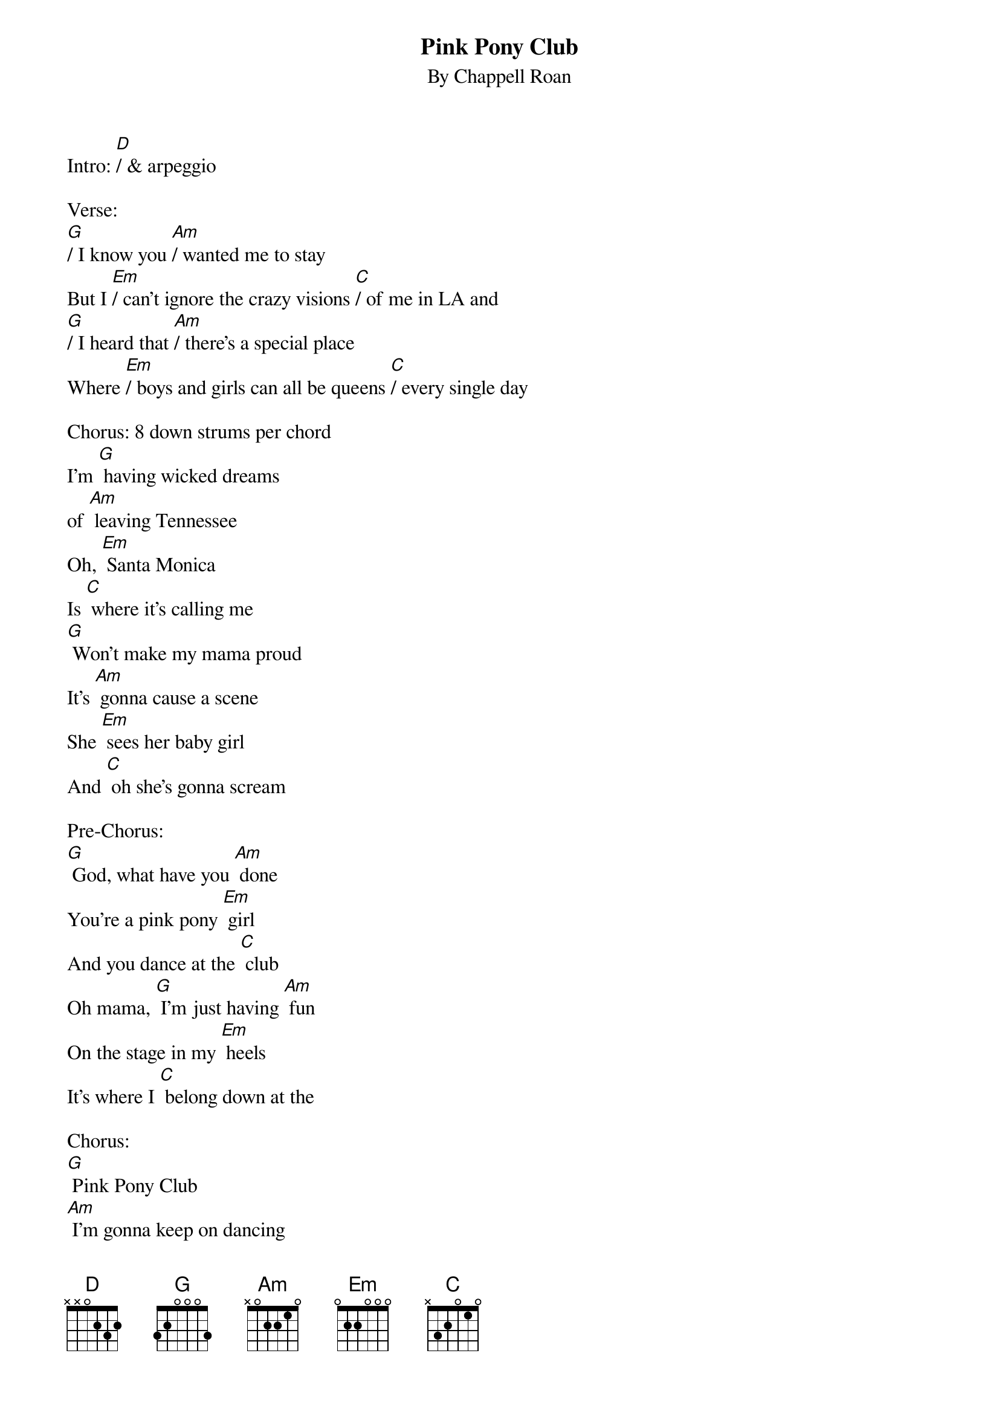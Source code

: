 {t: Pink Pony Club}
{st: By Chappell Roan}

Intro: [D]/ & arpeggio

Verse:
[G]/ I know you [Am]/ wanted me to stay
But I [Em]/ can't ignore the crazy visions [C]/ of me in LA and
[G]/ I heard that [Am]/ there's a special place
Where [Em]/ boys and girls can all be queens [C]/ every single day

Chorus: 8 down strums per chord
I'm [G] having wicked dreams
of [Am] leaving Tennessee
Oh, [Em] Santa Monica
Is [C] where it's calling me
[G] Won't make my mama proud
It's [Am] gonna cause a scene
She [Em] sees her baby girl
And [C] oh she's gonna scream

Pre-Chorus:
[G] God, what have you [Am] done
You're a pink pony [Em] girl
And you dance at the [C] club
Oh mama, [G] I'm just having [Am] fun
On the stage in my [Em] heels
It's where I [C] belong down at the

Chorus:
[G] Pink Pony Club
[Am] I'm gonna keep on dancing
at the [Em] Pink Pony Club
[C] I'm gonna keep on dancing down in
[G] West Hollywood
[Am] I'm gonna keep on dancing
at the [Em] Pink Pony Club
[C] Pink Pony Club

Verse:
[G] I'm up and [Am] jaws are on the floor
[Em] Lovers in the bathroom and a [C] line outside the door
[G] Black lights and a [Am] mirror disco ball
[Em] Every night's another reason [C] why I left it all

Chorus: D-U-D-U-D-U-D-U
[G] I thank my wicked dreams
[Am] a year from Tennessee
[Em] Oh, Santa Monica
[C] You've been too good to me
[G] Won't make my mama proud
[Am] It's gonna cause a scene
[Em] She sees her baby girl
[C] I know she's gonna scream

Pre-Chorus:
[G] God, what have you [Am] done
You're a pink pony [Em] girl
and you dance at the [C] club
Oh mama, [G] I'm just having [Am] fun
On the stage in my [Em] heels
It's where I [C] belong down at the

Chorus:
[G] Pink Pony Club
[Am] I'm gonna keep on dancing
at the [Em] Pink Pony Club
[C] I'm gonna keep on dancing down in
[G] West Hollywood
[Am] I'm gonna keep on dancing
at the [Em] Pink Pony Club
[C] Pink Pony Club

Solo:
[G] [Am] [Em] [C]
[G] [Am] [Em] [C]

Verse:
[G]/ Don't think I've [Am]/ left you all behind
[Em]/ Still love you and Tennessee [C]/ you're always on my mind
And [G]/ mama, [Am]/ every Saturday
I can [Em]/ hear your Southern drawl a [C]/ thousand miles away, sayin'

Pre-Chorus:
[G] God,  what have you [Am] done
You're a pink pony [Em] girl
And you dance at the [C] club
Oh mama, [G] I'm just having [Am] fun
On the stage in my [Em] heels
It's where I [C] belong down at the

Chorus:
[G] Pink Pony Club
[Am] I'm gonna keep on dancing
at the [Em] Pink Pony Club
[C] I'm gonna keep on dancing down in
[G] West Hollywood
[Am] I'm gonna keep on dancing
at the [Em] Pink Pony Club
[C] Pink Pony Club

Outro:
[G] [Am] [Em] [C]
[G] [Am] [Em] [C]
[G] [Am] [Em] [C]
[G] [Am] [Em] [C]  [G]/
